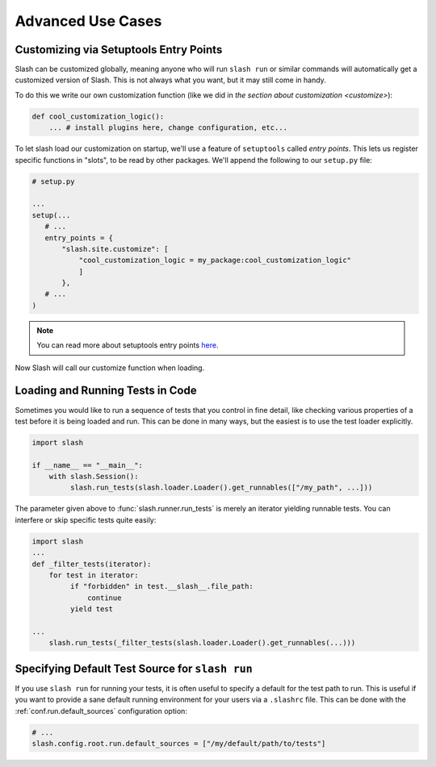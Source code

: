 .. _advanced:

Advanced Use Cases
==================

Customizing via Setuptools Entry Points
---------------------------------------

Slash can be customized globally, meaning anyone who will run ``slash run`` or similar commands will automatically get a customized version of Slash. This is not always what you want, but it may still come in handy.

To do this we write our own customization function (like we did in `the section about customization <customize>`):

.. code-block:: python

 def cool_customization_logic():
     ... # install plugins here, change configuration, etc...


To let slash load our customization on startup, we'll use a feature of ``setuptools`` called *entry points*. This lets us register specific functions in "slots", to be read by other packages. We'll append the following to our ``setup.py`` file:

.. code-block:: python

 # setup.py
 
 ...
 setup(...
    # ...
    entry_points = {
        "slash.site.customize": [
            "cool_customization_logic = my_package:cool_customization_logic"
            ]
        },
    # ...
 )

.. note:: You can read more about setuptools entry points `here <http://stackoverflow.com/questions/774824/explain-python-entry-points>`_.

Now Slash will call our customize function when loading.


Loading and Running Tests in Code
---------------------------------

Sometimes you would like to run a sequence of tests that you control in fine detail, like checking various properties of a test before it is being loaded and run. This can be done in many ways, but the easiest is to use the test loader explicitly. 

.. code-block:: python

 import slash

 if __name__ == "__main__":
     with slash.Session():
          slash.run_tests(slash.loader.Loader().get_runnables(["/my_path", ...]))

The parameter given above to :func:`slash.runner.run_tests` is merely an iterator yielding runnable tests. You can interfere or skip specific tests quite easily:

.. code-block:: python

 import slash
 ...
 def _filter_tests(iterator):
     for test in iterator:
          if "forbidden" in test.__slash__.file_path:
              continue
          yield test

 ...
     slash.run_tests(_filter_tests(slash.loader.Loader().get_runnables(...)))

.. seealso:: :ref:`Test Metadata <test_metadata>`

.. seealso:: :ref:`customizing`

Specifying Default Test Source for ``slash run``
------------------------------------------------

.. _default_test_source:


If you use ``slash run`` for running your tests, it is often useful to specify a default for the test path to run. This is useful if you want to provide a sane default running environment for your users via a ``.slashrc`` file. This can be done with the :ref:`conf.run.default_sources` configuration option:

.. code-block:: python

    # ...
    slash.config.root.run.default_sources = ["/my/default/path/to/tests"]


